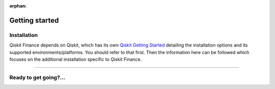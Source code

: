 :orphan:

###############
Getting started
###############

Installation
============

Qiskit Finance depends on Qiskit, which has its own
`Qiskit Getting Started <https://qiskit.org/documentation/getting_started.html>`__ detailing the
installation options and its supported environments/platforms. You should refer to
that first. Then the information here can be followed which focuses on the additional installation
specific to Qiskit Finance.

.. tab-set::

    .. tab-item:: Start locally

        The simplest way to get started is to first follow the `getting started 'Start locally' guide for
        Qiskit <https://qiskit.org/documentation/getting_started.html>`__

        In your virtual environment, where you installed Qiskit, install Qiskit Finance as follows:

        .. code:: sh

            pip install qiskit-finance

        .. note::

            As Qiskit Finance depends on Qiskit, you can though simply install it into your
            environment, as above, and pip will automatically install a compatible version of Qiskit
            if one is not already installed.

    .. tab-item:: Install from source

       Installing Qiskit Finance from source allows you to access the most recently
       updated version under development instead of using the version in the Python Package
       Index (PyPI) repository. This will give you the ability to inspect and extend
       the latest version of the Qiskit Finance code more efficiently.

       Since Qiskit Finance depends on Qiskit, and its latest changes may require new or changed
       features of Qiskit, you should first follow Qiskit's `"Install from source"` instructions
       here `Qiskit Getting Started <https://qiskit.org/documentation/getting_started.html>`__

       .. raw:: html

          <h2>Installing Qiskit Finance from Source</h2>

       Using the same development environment that you installed Qiskit in you are ready to install
       Qiskit Finance.

       1. Clone the Qiskit Finance repository.

          .. code:: sh

             git clone https://github.com/qiskit-community/qiskit-finance.git

       2. Cloning the repository creates a local folder called ``qiskit-finance``.

          .. code:: sh

             cd qiskit-finance

       3. If you want to run tests or linting checks, install the developer requirements.

          .. code:: sh

             pip install -r requirements-dev.txt

       4. Install ``qiskit-finance``.

          .. code:: sh

             pip install .

       If you want to install it in editable mode, meaning that code changes to the
       project don't require a reinstall to be applied, you can do this with:

       .. code:: sh

          pip install -e .

----

Ready to get going?...
======================

.. raw:: html

   <div class="tutorials-callout-container">
      <div class="row">

.. qiskit-call-to-action-item::
   :description: Find out about Qiskit Finance.
   :header: Dive into the tutorials
   :button_link:  ./tutorials/index.html
   :button_text: Qiskit Finance tutorials

.. raw:: html

      </div>
   </div>


.. Hiding - Indices and tables
   :ref:`genindex`
   :ref:`modindex`
   :ref:`search`
